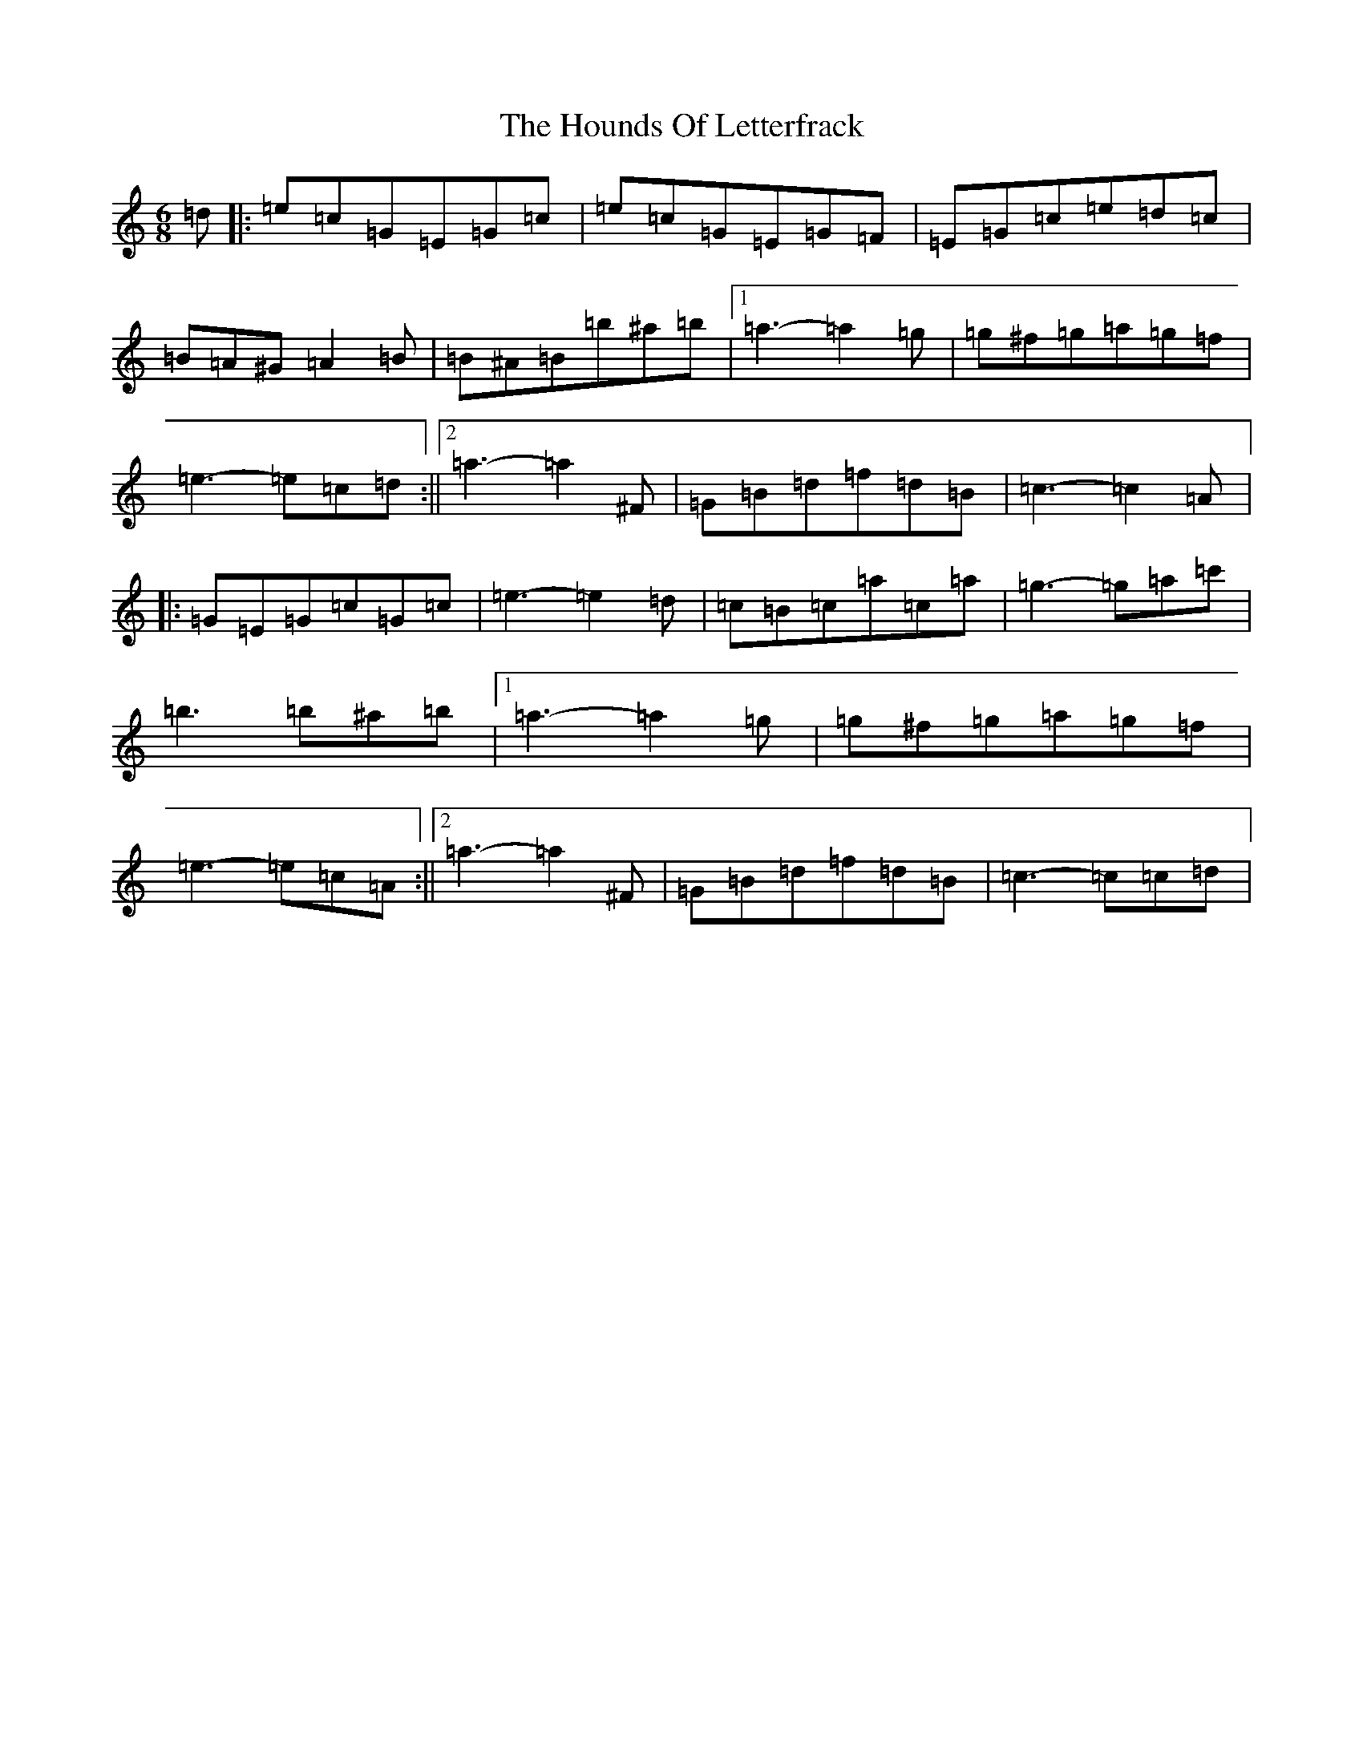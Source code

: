 X: 9357
T: Hounds Of Letterfrack, The
S: https://thesession.org/tunes/9040#setting9040
R: jig
M:6/8
L:1/8
K: C Major
=d|:=e=c=G=E=G=c|=e=c=G=E=G=F|=E=G=c=e=d=c|=B=A^G=A2=B|=B^A=B=b^a=b|1=a3-=a2=g|=g^f=g=a=g=f|=e3-=e=c=d:||2=a3-=a2^F|=G=B=d=f=d=B|=c3-=c2=A|:=G=E=G=c=G=c|=e3-=e2=d|=c=B=c=a=c=a|=g3-=g=a=c'|=b3=b^a=b|1=a3-=a2=g|=g^f=g=a=g=f|=e3-=e=c=A:||2=a3-=a2^F|=G=B=d=f=d=B|=c3-=c=c=d|